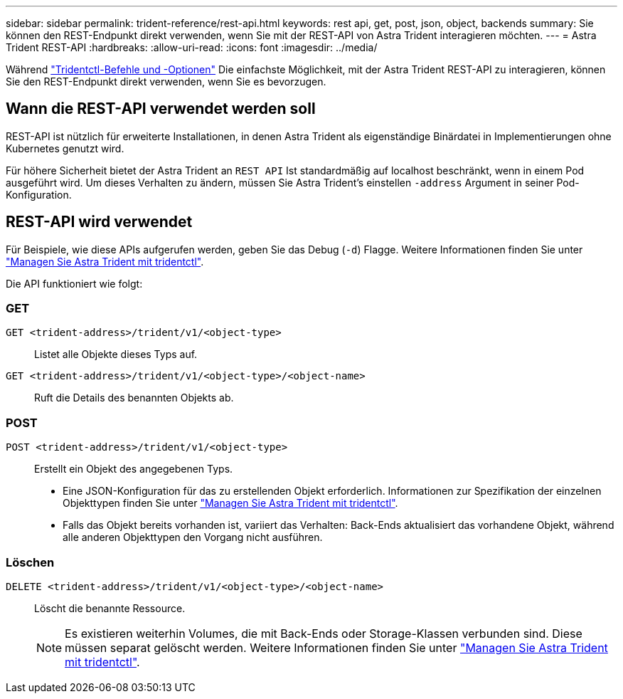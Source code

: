 ---
sidebar: sidebar 
permalink: trident-reference/rest-api.html 
keywords: rest api, get, post, json, object, backends 
summary: Sie können den REST-Endpunkt direkt verwenden, wenn Sie mit der REST-API von Astra Trident interagieren möchten. 
---
= Astra Trident REST-API
:hardbreaks:
:allow-uri-read: 
:icons: font
:imagesdir: ../media/


[role="lead"]
Während link:tridentctl.html["Tridentctl-Befehle und -Optionen"] Die einfachste Möglichkeit, mit der Astra Trident REST-API zu interagieren, können Sie den REST-Endpunkt direkt verwenden, wenn Sie es bevorzugen.



== Wann die REST-API verwendet werden soll

REST-API ist nützlich für erweiterte Installationen, in denen Astra Trident als eigenständige Binärdatei in Implementierungen ohne Kubernetes genutzt wird.

Für höhere Sicherheit bietet der Astra Trident an `REST API` Ist standardmäßig auf localhost beschränkt, wenn in einem Pod ausgeführt wird. Um dieses Verhalten zu ändern, müssen Sie Astra Trident's einstellen `-address` Argument in seiner Pod-Konfiguration.



== REST-API wird verwendet

Für Beispiele, wie diese APIs aufgerufen werden, geben Sie das Debug (`-d`) Flagge. Weitere Informationen finden Sie unter link:../trident-managing-k8s/tridentctl.html["Managen Sie Astra Trident mit tridentctl"].

Die API funktioniert wie folgt:



=== GET

`GET <trident-address>/trident/v1/<object-type>`:: Listet alle Objekte dieses Typs auf.
`GET <trident-address>/trident/v1/<object-type>/<object-name>`:: Ruft die Details des benannten Objekts ab.




=== POST

`POST <trident-address>/trident/v1/<object-type>`:: Erstellt ein Objekt des angegebenen Typs.
+
--
* Eine JSON-Konfiguration für das zu erstellenden Objekt erforderlich. Informationen zur Spezifikation der einzelnen Objekttypen finden Sie unter link:../trident-managing-k8s/tridentctl.html["Managen Sie Astra Trident mit tridentctl"].
* Falls das Objekt bereits vorhanden ist, variiert das Verhalten: Back-Ends aktualisiert das vorhandene Objekt, während alle anderen Objekttypen den Vorgang nicht ausführen.


--




=== Löschen

`DELETE <trident-address>/trident/v1/<object-type>/<object-name>`:: Löscht die benannte Ressource.
+
--

NOTE: Es existieren weiterhin Volumes, die mit Back-Ends oder Storage-Klassen verbunden sind. Diese müssen separat gelöscht werden. Weitere Informationen finden Sie unter link:../trident-managing-k8s/tridentctl.html["Managen Sie Astra Trident mit tridentctl"].

--

